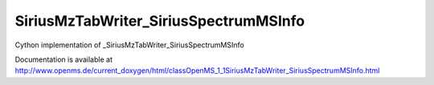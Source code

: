SiriusMzTabWriter_SiriusSpectrumMSInfo
======================================

.. py:class:: SiriusMzTabWriter_SiriusSpectrumMSInfo


   Bases: :py:class:`object`


Cython implementation of _SiriusMzTabWriter_SiriusSpectrumMSInfo


Documentation is available at http://www.openms.de/current_doxygen/html/classOpenMS_1_1SiriusMzTabWriter_SiriusSpectrumMSInfo.html




.. py:attribute:: SiriusMzTabWriter_SiriusSpectrumMSInfo.ext_mz




.. py:attribute:: SiriusMzTabWriter_SiriusSpectrumMSInfo.ext_n_id




.. py:attribute:: SiriusMzTabWriter_SiriusSpectrumMSInfo.ext_rt




